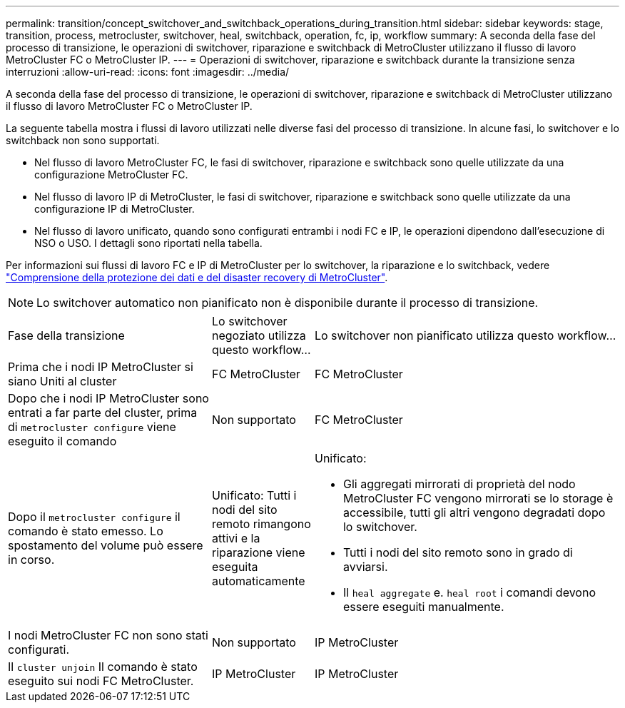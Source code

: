 ---
permalink: transition/concept_switchover_and_switchback_operations_during_transition.html 
sidebar: sidebar 
keywords: stage, transition, process, metrocluster, switchover, heal, switchback, operation, fc, ip, workflow 
summary: A seconda della fase del processo di transizione, le operazioni di switchover, riparazione e switchback di MetroCluster utilizzano il flusso di lavoro MetroCluster FC o MetroCluster IP. 
---
= Operazioni di switchover, riparazione e switchback durante la transizione senza interruzioni
:allow-uri-read: 
:icons: font
:imagesdir: ../media/


[role="lead"]
A seconda della fase del processo di transizione, le operazioni di switchover, riparazione e switchback di MetroCluster utilizzano il flusso di lavoro MetroCluster FC o MetroCluster IP.

La seguente tabella mostra i flussi di lavoro utilizzati nelle diverse fasi del processo di transizione. In alcune fasi, lo switchover e lo switchback non sono supportati.

* Nel flusso di lavoro MetroCluster FC, le fasi di switchover, riparazione e switchback sono quelle utilizzate da una configurazione MetroCluster FC.
* Nel flusso di lavoro IP di MetroCluster, le fasi di switchover, riparazione e switchback sono quelle utilizzate da una configurazione IP di MetroCluster.
* Nel flusso di lavoro unificato, quando sono configurati entrambi i nodi FC e IP, le operazioni dipendono dall'esecuzione di NSO o USO. I dettagli sono riportati nella tabella.


Per informazioni sui flussi di lavoro FC e IP di MetroCluster per lo switchover, la riparazione e lo switchback, vedere link:../manage/concept_understanding_mcc_data_protection_and_disaster_recovery.html["Comprensione della protezione dei dati e del disaster recovery di MetroCluster"].


NOTE: Lo switchover automatico non pianificato non è disponibile durante il processo di transizione.

[cols="2,1,3"]
|===


| Fase della transizione | Lo switchover negoziato utilizza questo workflow... | Lo switchover non pianificato utilizza questo workflow... 


 a| 
Prima che i nodi IP MetroCluster si siano Uniti al cluster
 a| 
FC MetroCluster
 a| 
FC MetroCluster



 a| 
Dopo che i nodi IP MetroCluster sono entrati a far parte del cluster, prima di `metrocluster configure` viene eseguito il comando
 a| 
Non supportato
 a| 
FC MetroCluster



 a| 
Dopo il `metrocluster configure` il comando è stato emesso. Lo spostamento del volume può essere in corso.
 a| 
Unificato: Tutti i nodi del sito remoto rimangono attivi e la riparazione viene eseguita automaticamente
 a| 
Unificato:

* Gli aggregati mirrorati di proprietà del nodo MetroCluster FC vengono mirrorati se lo storage è accessibile, tutti gli altri vengono degradati dopo lo switchover.
* Tutti i nodi del sito remoto sono in grado di avviarsi.
* Il `heal aggregate` e. `heal root` i comandi devono essere eseguiti manualmente.




 a| 
I nodi MetroCluster FC non sono stati configurati.
 a| 
Non supportato
 a| 
IP MetroCluster



 a| 
Il `cluster unjoin` Il comando è stato eseguito sui nodi FC MetroCluster.
 a| 
IP MetroCluster
 a| 
IP MetroCluster

|===